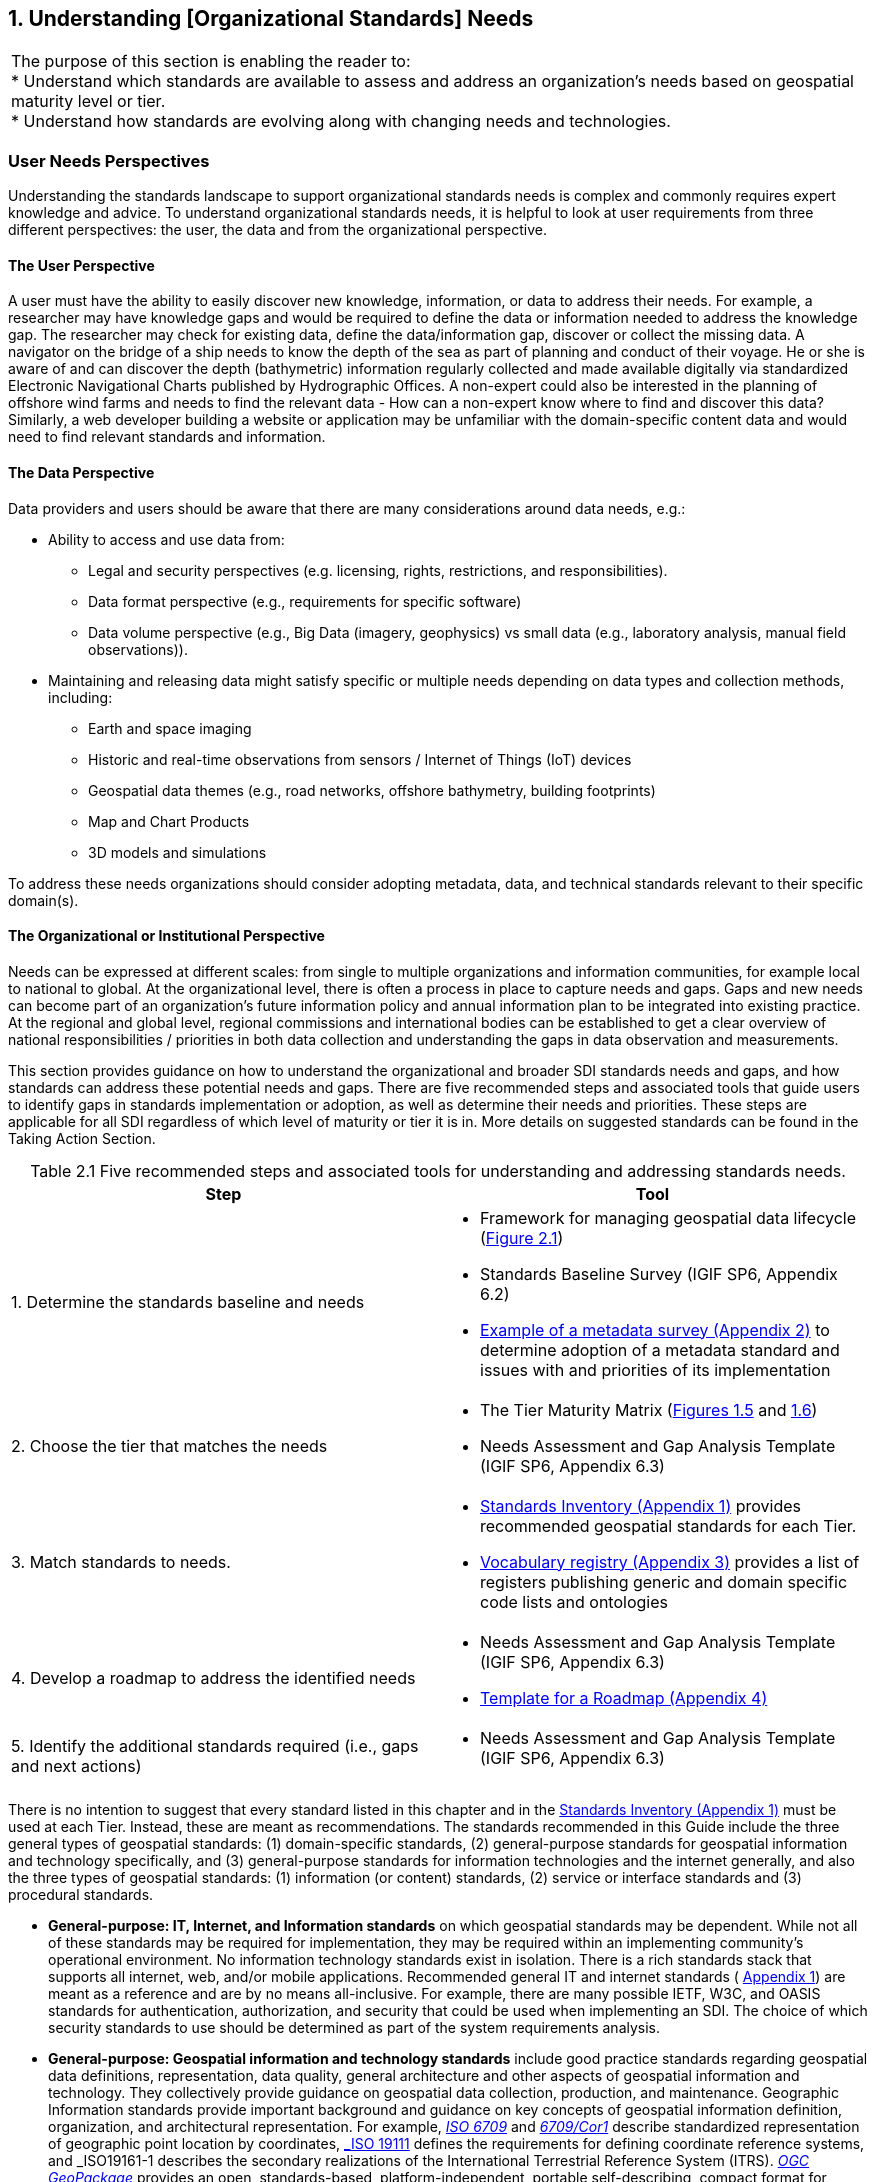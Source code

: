 [[understanding_needs]]
:numbered:
== Understanding [Organizational Standards] Needs
:!numbered:

[width=818]
|===
| The purpose of this section is enabling the reader to: +
* Understand which standards are available to assess and address an organization's needs based on geospatial maturity level or tier. +
* Understand how standards are evolving along with changing needs and technologies.
|===


=== User Needs Perspectives

Understanding the standards landscape to support organizational standards needs is complex and commonly requires expert knowledge and advice. To understand organizational standards needs, it is helpful to look at user requirements from three different perspectives: the user, the data and from the organizational perspective.

==== The User Perspective

A user must have the ability to easily discover new knowledge, information, or data to address their needs. For example, a researcher may have knowledge gaps and would be required to define the data or information needed to address the knowledge gap. The researcher may check for existing data, define the data/information gap, discover or collect the missing data. A navigator on the bridge of a ship needs to know the depth of the sea as part of planning and conduct of their voyage. He or she is aware of and can discover the depth (bathymetric) information regularly collected and made available digitally via standardized Electronic Navigational Charts published by Hydrographic Offices. A non-expert could also be interested in the planning of offshore wind farms and needs to find the relevant data - How can a non-expert know where to find and discover this data? Similarly, a web developer building a website or application may be unfamiliar with the domain-specific content data and would need to find relevant standards and information.

==== The Data Perspective

Data providers and users should be aware that there are many considerations around data needs, e.g.:

* Ability to access and use data from:
** Legal and security perspectives (e.g. licensing, rights, restrictions, and responsibilities).
** Data format perspective (e.g., requirements for specific software)
** Data volume perspective (e.g., Big Data (imagery, geophysics) vs small data (e.g., laboratory analysis, manual field observations)).
* Maintaining and releasing data might satisfy specific or multiple needs depending on data types and collection methods, including:
** Earth and space imaging
** Historic and real-time observations from sensors / Internet of Things (IoT) devices
** Geospatial data themes (e.g., road networks, offshore bathymetry, building footprints)
** Map and Chart Products
** 3D models and simulations

To address these needs organizations should consider adopting metadata, data, and technical standards relevant to their specific domain(s).

==== The Organizational or Institutional Perspective

Needs can be expressed at different scales: from single to multiple organizations and information communities, for example local to national to global. At the organizational level, there is often a process in place to capture needs and gaps. Gaps and new needs can become part of an organization's future information policy and annual information plan to be integrated into existing practice. At the regional and global level, regional commissions and international bodies can be established to get a clear overview of national responsibilities / priorities in both data collection and understanding the gaps in data observation and measurements.

This section provides guidance on how to understand the organizational and broader SDI standards needs and gaps, and how standards can address these potential needs and gaps. There are five recommended steps and associated tools that guide users to identify gaps in standards implementation or adoption, as well as determine their needs and priorities. These steps are applicable for all SDI regardless of which level of maturity or tier it is in. More details on suggested standards can be found in the Taking Action Section.

[#table2_1]
[caption="Table 2.{counter:table2-num} "]
.Five recommended steps and associated tools for understanding and addressing standards needs.
[width=809]
|===
h| *Step* h| *Tool*
| 1. Determine the standards baseline and needs a|
* Framework for managing geospatial data lifecycle (<<figure2_1,Figure 2.1>>)
* Standards Baseline Survey (IGIF SP6, Appendix 6.2)
* https://drive.google.com/file/d/1nHctj0dJ1FNGbAsYbmva_EMfccYgQgX_/view?usp=sharing[Example of a metadata survey (Appendix 2), window=_blank] to determine adoption of a metadata standard and issues with and priorities of its implementation
| 2. Choose the tier that matches the needs a|
* The Tier Maturity Matrix (<<figure1_5,Figures 1.5>> and <<figure1_6,1.6>>)
* Needs Assessment and Gap Analysis Template (IGIF SP6, Appendix 6.3)
| 3. Match standards to needs. a|
* https://drive.google.com/file/d/1DAb4QinqlEecqFzvtqi7JpnX7zzpdZJM/view?usp=sharing[Standards Inventory (Appendix 1), window=_blank] provides recommended geospatial standards for each Tier.
* https://drive.google.com/file/d/1igF3xS4wfz7edKthEjmqtwIwJ_UqKBs0/view?usp=sharing[Vocabulary registry (Appendix 3), window=_blank] provides a list of registers publishing generic and domain specific code lists and ontologies
| 4. Develop a roadmap to address the identified needs a|
* Needs Assessment and Gap Analysis Template (IGIF SP6, Appendix 6.3)
* https://drive.google.com/file/d/1KPTx28APjuqBKz8enh13RQFBc3NB7ZKJ/view?usp=sharing[Template for a Roadmap (Appendix 4), window=_blank]
| 5. Identify the additional standards required (i.e., gaps and next actions) a|
* Needs Assessment and Gap Analysis Template (IGIF SP6, Appendix 6.3)
|===

There is no intention to suggest that every standard listed in this chapter and in the https://drive.google.com/file/d/1DAb4QinqlEecqFzvtqi7JpnX7zzpdZJM/view?usp=sharing[Standards Inventory (Appendix 1), window=_blank] must be used at each Tier. Instead, these are meant as recommendations. The standards recommended in this Guide include the three general types of geospatial standards: (1) domain-specific standards, (2) general-purpose standards for geospatial information and technology specifically, and (3) general-purpose standards for information technologies and the internet generally, and also the three types of geospatial standards: (1) information (or content) standards, (2) service or interface standards and (3) procedural standards.

* *General-purpose: IT, Internet, and Information standards* on which geospatial standards may be dependent. While not all of these standards may be required for implementation, they may be required within an implementing community's operational environment. No information technology standards exist in isolation. There is a rich standards stack that supports all internet, web, and/or mobile applications. Recommended general IT and internet standards ( https://drive.google.com/file/d/1DAb4QinqlEecqFzvtqi7JpnX7zzpdZJM/view?usp=sharing[Appendix 1, window=_blank]) are meant as a reference and are by no means all-inclusive. For example, there are many possible IETF, W3C, and OASIS standards for authentication, authorization, and security that could be used when implementing an SDI. The choice of which security standards to use should be determined as part of the system requirements analysis.
* *General-purpose: Geospatial information and technology standards* include good practice standards regarding geospatial data definitions, representation, data quality, general architecture and other aspects of geospatial information and technology. They collectively provide guidance on geospatial data collection, production, and maintenance. Geographic Information standards provide important background and guidance on key concepts of geospatial information definition, organization, and architectural representation. For example, http://www.iso.org/standard/39242.html[_ISO 6709_] and http://www.iso.org/standard/53539.html[_6709/Cor1_, window=_blank] describe standardized representation of geographic point location by coordinates, http://www.iso.org/standard/74039.html[_ISO 19111_, window=_blank] defines the requirements for defining coordinate reference systems, and _ISO19161-1_ describes the secondary realizations of the International Terrestrial Reference System (ITRS). http://www.ogc.org/standards/geopackage[_OGC GeoPackage_, window=_blank] provides an open, standards-based, platform-independent, portable self-describing, compact format for transferring geospatial information, and the http://iho.int/en/standards-and-specifications[_IHO S-4_, window=_blank] provides regulations for International Charts and Chart Specifications of the IHO.

=== Managing the Geospatial Data Lifecycle

Defining a framework and standards for effective management of geospatial data lifecycle is the first and probably most important step for any organization (<<table2_1,Table 2.1>>) since data supports all levels of capability and collaboration described in the 'Tiers: A Goal-based Approach to Implementation' subsection (<<figure1_5,Figure 1.5>>). Organizational success depends on how effectively and efficiently data can be applied in delivering products and services. Potential needs in managing data life cycle could include:

* Implementing consistent practices for geospatial data acquisition, management, and archiving.
* Discovering geospatial data within organizations.
* Defining processes for geospatial data archiving.
* Supporting digital geospatial data preservation.

Developed in 2016, the ' http://www.go-fair.org/fair-principles[FAIR Guiding Principles for data management and stewardship, window=_blank] ' can be used to help with development of these capabilities. These guidelines intend to improve the Findability, Accessibility, Interoperability, and Reuse of digital assets, and emphasize machine-actionability (the capacity of computational systems to find and interrogate data with none or minimal human intervention) to support humans in dealing with increased volume, complexity, and creation speed of data. The FAIR Principles provide a very comprehensive framework for applying standards and dealing with all aspects of the data lifecycle, including the ability to collect, organize, describe, and manage geospatial information.

Standardized application schemas and feature catalogs support these capabilities. Quite often, an organization has existing digital geographic information they wish to visualize and share over the web. In this case, the organization would use the referenced standards for maturing their geospatial content collection, management, and update capabilities. These standards should be viewed in the context of the maturity of the SDI and transitioning to Spatial Knowledge Infrastructure (SKI) (Fig 2.2) activities in the organization. For example, a set of standards for transitioning from building portals for data accessed by humans to enable data being machine accessible and actionable via IoT.

Along with data management, organizations need to determine a policy on sharing data, specifically which themes or categories of geospatial information are to be shared. The IGIF SP2 Appendix 2.6 provides an example of aGap Analysis Matrix. Depending on the maturity of the system, sharing could be "view only" (solves the majority of use cases) or actual publication and transmission of physical data. At this level, one or more organizations agree to collaborate and share specific data holdings. Standards at this step in the process are sharing and access agreements, authentication/authorization rules, policies that can be documented and communicated, and/or cartographic symbolization rules.

Organizations should consider using the standards summarized in <<figure2_1,Figure 2.1>> to enable effective management of data and ability to easily apply it for any (re-)use. For details on these standards and the standards associated with the discussion of Tiers below, please see https://drive.google.com/file/d/1DAb4QinqlEecqFzvtqi7JpnX7zzpdZJM/view?usp=sharing[Appendix 1, window=_blank].

[#figure2_1]
.Geospatial data life cycle and examples of applicable standards (Amended from Source: Geospatial Frameworks)
image::images/figure2.1.png[caption='Figure 2.{counter:figure2-num} ']

=== Functions and Needs by Tier

With reference to the tier diagram introduced in Direction Setting (<<figure1_5,Figures 1.5>> and <<figure1_6,1.6>>) and steps 2-3 of the 5 recommended steps (<<table2_1,Table 2.1>>), the following subsections underscore the geospatial functional and standards needs which organizations could address depending on its tier and system maturity.

==== Tier 1 - Share Maps Internally and Over the Web

Within a portal context, the most basic requirement is to be able to easily and effectively access and display geospatial information that may be stored in one or more databases and may use different vendor solutions and storage formats. Hence, the functions of visualization and portrayal, and subsequently catalogue and discovery are important at this tier. As identified in IGIF SP6 Appendix 6.3, potential needs at this tier could include:

* Visual overlay geospatial information as maps from different sources.
* Visualization of digital geospatial information as maps over the Web.
* Clear description of geospatial information (metadata).
* Discovery of geospatial information via online catalogs.
* Interoperability of internal and disconnected operations.

Therefore, the standards most widely implemented for Tier 1 are: http://www.ogc.org/standards/wms[_OGC Web Map Service (WMS)_, window=_blank], http://www.ogc.org/standards/wmts[_OGC Web Map Tile Service (WMTS)_, window=_blank], http://www.ogc.org/standards/kml[_OGC Keyhole Markup Language (KML)_, window=_blank], and OGC Geography Markup Language (GML) (also http://www.iso.org/standard/75676.html[ISO 19136, window=_blank]).

Associated with visualizing geospatial information may be the requirement to portray the information using an organization's symbology or cartographic presentation rules. There are available OGC standards to enable the ability to code, communicate and share visualization rules , such as http://www.ogc.org/standards/sld[_OGC Styled Layer Descriptor (SLD)_, window=_blank], http://www.ogc.org/standards/se[_OGC Symbology Encoding_, window=_blank], and http://www.ogc.org/standards/owc[_OGC Web Services Context (OWC)_, window=_blank]. It is important to be aware that OGC web services while still broadly used worldwide are currently undertaking significant reform. The new OGC roadmap
footnote:[www.ogc.org/roadmap] focuses on the development of a family of http://ogcapi.ogc.org/[_OGC APIs_, window=_blank] which will 'make it easy for anyone to provide geospatial data to the web'. These standards, built upon the legacy of the _OGC Web Service standards (WMS, WFS_, etc.), define APIs to take advantage of modern web development practices.

Most organizations further enhance their capability to support geospatial information and service discovery as well as metadata creation and browsing functionality. Properly populated, standards-based metadata allows end-users. to determine if a specific set of information is "fit for purpose" for a particular use case. The key standard for metadata of geospatial resources which has been widely applied and adopted at regional and national levels is the ISO 19115-X series.

The ISO and OGC standards for catalogue and discovery are widely implemented in national, regional, and local SDIs. Most geospatial technology vendors, as well as open source solutions, support these standards. These standards should be implemented if the community requires the need to search metadata holdings for the geospatial information they require. The metadata catalogue or registry can be made available to services, including clients, using one of the _OGC Catalogue Service-Web (CSW)_ profiles and/or the https://www.w3.org/TR/vocab-dcat-2/[_W3C DCAT_, window=_blank] data catalog vocabularies.

==== Tier 2 - Geospatial Information Partnerships

Once the desired geospatial information can be discovered and viewed as a seamless set of maps, then the infrastructure is mature enough to consider publishing content and transmitting data (content) to end users. In this Tier, the community and infrastructure have matured to the point that the services are stable and the community and partnerships are growing, requesting more functionality and capability. Potential organizational or SDI needs identified in IGIF SP6 Appendix 6.3 include:

* Ability to share detailed geospatial information within and with other organizations.
* Enhanced ability to apply geospatial data for improved situational awareness, analysis, and decision support.
* Ability to maintain and improve quality of common geospatial information between cooperating organizations.
* Organization agreements to share data using agreed upon standards-based data models.

For example, as more partners (public and private) wish to be part of a CoP to support collaborative sharing and maintenance of geospatial information content, the infrastructure of participating organizations will need to accommodate the use of additional international technology standards and community information model standards. At this stage, organizations would have to consider two of the three key types of geospatial standards:

* Information (or content) standards, and
* Technology (interface, API) standards.

An information model in software engineering is a representation of concepts and the relationships, constraints, rules, and operations to specify data semantics for a chosen domain of discourse, such as transportation, hydrology, or aviation. The goal of such models is to allow multiple stakeholders across many jurisdictions to have an agreement on how to express data for a specific domain, such as weather, geology, or land use. Such agreements significantly enhance interoperability and the ability to share geospatial information at any time and as required. For some time https://www.ogc.org/standards/gml[_OGC Geography Markup Language_, window=_blank] / https://committee.iso.org/sites/tc211/home/projects/projects---complete-list/iso-19136-2.html[_ISO 19136_, window=_blank] _(GML)_ Application Schemas and encoding has been the primary OGC/ISO standards-based approach used for modelling, encoding, and transporting geospatial information.

For geospatial information query and access, there are standards which allow the application and user to specify geographic and attribute queries and request that the geospatial information be returned as an encoding. Recommended standards to support this capability can be found in the Standards Inventory ( https://drive.google.com/file/d/1DAb4QinqlEecqFzvtqi7JpnX7zzpdZJM/view?usp=sharing[Appendix 1, window=_blank]) and elaborated in the Taking Actions section later in this Guide.

Common distribution formats are http://www.ogc.org/standards/gml[_GML_, window=_blank], https://www.iso.org/standard/20305.html[_ISO 8211_, window=_blank] (used by http://iho.int/en/standards-and-specifications[_IHO S-57 and IHO S-100_, window=_blank]), http://www.ogc.org/standards/geotiff[OGC _GeoTiff_, window=_blank]. International open standards are better than proprietary or locally defined formats as they reduce costs and enhance collaboration with outside groups. There are also standard ways for requesting geospatial information, packaging that information, and transmitting the information. For example, if the user wants the transportation theme as a GML dataset or a chart in IHO _S-101_ or _S-57_, then the server-based software needs to be able to generate the information in the requested formats. These requests for publication are performed using simple web calls. Distribution can be in any number of standard formats, such as _GeoTIFF_ or _GML_ files. The required data can be streamed from the server to the client application or for very large files can be uploaded to an ftp site or accessed through flexible web file sharing services (e.g., API) at any time.

===== Domain-Specific Data Models

At Tier 2, organizations should consider abstract standards or models that describe such geographic information elements as geometry (points, lines, polygons), coordinate reference systems, data quality, time, and so forth. Similarly, domain data modelling extends information modelling by enabling the reuse of concepts, semantics, and information organization (schemas) between related systems. While information modelling typically refers to modelling just one system, domain modelling involves the practice of creating definitions of concepts which are reused between multiple systems. In the standards context this is further extended to imply interoperability of models and platform independence.

Both information models and domain models are relevant to Tier 2 and Tier 3 in the evolution of an SDI. Using such domain-specific, information or content standards helps to guarantee that geospatial information can be encoded and shared with consistent semantics, geometry, quality, and provenance. Further, data models tend to be encoding tools agnostic, meaning the content can be encoded using XML, JSON, and other encoding technologies. Examples of these models include https://www.ogc.org/standards/citygml[_OGC CityGML 2.0_, window=_blank], https://www.iso.org/standard/51206.html[_ISO 19152 LADM_, window=_blank], http://www.ogc.org/standards/infragml[_OGC LandInfra/InfraGML_, window=_blank], https://iho.int/en/standards-and-specifications[_IHO S-100_, window=_blank] https://iho.int/en/standards-and-specifications[General Feature Model and Geospatial Registry, window=_blank] _and_ https://iho.int/en/standards-and-specifications[IHO S-57, window=_blank] Transfer Standards for Digital Hydrographic Data._

To summarize, domain-specific standards and content data models refer to community agreements on the elements, relationships between elements, semantics and so forth for a specific data set in a given domain. The models are implementation independent and vendor neutral. In order to automate and make the exchange of domain specific geospatial data seamless, consensus needs to be built among the community participants on:

* A shared data model for data exchange, in terms of a common understanding and agreement for how different systems "understand" each other.
* Common definitions of the different data entities and their properties.

* Common controlled vocabularies and taxonomies.

In the case of a transportation network, common agreements and vocabularies mean that:

* All stakeholders agree on how to display (symbolize) the transportation network.
* All stakeholders agree to what each attribute, such as road width, means in terms of the shared view of the transportation network.
* All stakeholders agree to a common view of the road classification system.

This use of common data models is part of the natural evolution and progression of an SDI that leads to the concept of foundation or framework SDI data themes. This evolution is described in greater detail in the Tier 3 discussion. Good references on the domain modelling and content models are http://www.iso.org/standard/59193.html[_ISO 19109, Geographic information – Rules for application schemas_, window=_blank] and the https://portal.ogc.org/files/11-107[] https://portal.ogc.org/files/11-107[_OGC OWS-8 Domain Modelling Cookbook_, window=_blank]. These documents describe rules and good practices for building and maintaining inter-related domain models, which have dependencies on multiple systems. They describe how to build interoperable, maintainable domain models, the challenges and pitfalls faced in building these models, the techniques and patterns that should be applied, and specific tools that can be used.

These agreements enable specific organizations to avoid changing their software or processes by agreeing on a shared data model and semantics (vocabulary, terms and definitions, etc.) used in the model. There are currently many such models available that have been developed and agreed to by international organizations or communities. These models should be considered first prior to considering the development of new data models.

==== Tier 3 - Spatially Enabling the Nation

In this Tier, the infrastructure is mature enough to: (1) provide access to multiple themes of information via a variety of environments (e.g., mobile, desktop); (2) support deployment of more applications to enhance value, provide increased citizen benefit, increase collaboration between organizations; and (3) integration of an increasing number of geospatial information resources, including volunteer, crowdsourced and real time sensor feeds. Completion of the needs assessment and gap analysis template described in IGIF SP6 Appendix 6.3 would have identified potential needs including:

* Delivery of "foundation" or "framework" geospatial information.
* Provision of geoprocessing services to perform spatial analysis and modeling.
* Development of mobile applications.
* Integration of real-time sensor feeds.
* Customized products and applications.

Standards are available to facilitate implementation of geoprocessing and analytics services, grid systems, mobile applications: capturing and integrating real-time sensor data, and geosemantics. These trends are further elaborated in the 'Taking Action' chapter and relevant standards or frameworks can be found in https://drive.google.com/file/d/1DAb4QinqlEecqFzvtqi7JpnX7zzpdZJM/view?usp=sharing[Appendix 1, window=_blank].

[type=a]
. *Geoprocessing & Analytics*– http://www.ogc.org/standards/wps[_OGC Web Processing Service (WPS)_, window=_blank]and http://www.ogc.org/standards/wcps[_OGC Web Coverage Processing Service (WCPS)_, window=_blank]
. *Grid Systems* – http://docs.opengeospatial.org/as/15-104r5/15-104r5.html[_OGC Discrete Global Grid Systems_, window=_blank]and _http://www.iso.org/standard/32588.html[ISO] http://www.iso.org/standard/32588.html[19170-1]_
. *Mobile Applications* – http://www.ogc.org/standards/geosms[_OGC Open GeoSMS_, window=_blank] and http://www.ogc.org/standards/geopackage[_OGC GeoPackage_, window=_blank]
. *Real-Time Sensors* – http://www.ogc.org/node/698[_OGC Sensor Web Enablement (SWE)_, window=_blank] http://www.ogc.org/node/698[standards, window=_blank] and http://www.ogc.org/standards/sensorthings[_OGC SensorThings API_, window=_blank]
. *GeoSemantics -* The http://www.w3.org/groups/ig/sdw[Spatial Data on the Web Interest Group, window=_blank] (W3C/OGC) is one of the communities that provides significant input to development of good practices and vocabularies that encourage better sharing of spatial data on the Web; and identify areas where standards should be developed jointly by both W3C, OGC and ISO, including http://www.ogc.org/standards/geosparql[_OGC GeoSPARQL_, window=_blank], http://www.ogc.org/standards/api-features[_OGC API Features_, window=_blank]/ https://www.iso.org/standard/32586.html[_ISO 19168-1_, window=_blank] and _ISO_ http://www.iso.org/standard/57465.html[_19150-1_, window=_blank]/ https://www.iso.org/standard/57466.html[_19150-2_, window=_blank]/ https://www.iso.org/standard/72177.html[_19150-4_, window=_blank].

An excellent example of operational use of OGC SWE standards is the https://docs.opengeospatial.org/guides/19-050.html[Debris Flow Monitoring System, window=_blank] deployed in Chinese Taipei. This program uses OGC Web Services and OGC SensorThings standards integrated into a monitoring, modelling, and alerting infrastructure. (See also: https://youtu.be/6Hb2iXQQ8TY[https://youtu.be/6Hb2iXQQ8TY, window=_blank]).

==== *Tier 4 - Towards Spatially Enabled IT Infrastructure

Tier 4 involves the transition of current SDI into a broader Spatial Knowledge Infrastructure (SKI) that can be strategically planned based on: (1) emerging standards and technology trends that are addressing known gaps, challenges and needs (refer to Direction Setting chapter - Emerging Standards and Trends); (2) delivering geospatial information into the Web of data and bridging the SDI to a broader ecosystem of

information systems (<<figure2_2,Figure 2.2>>), and (3) The SDI to SKI -Maturity Matrix (<<figure2_3,Figure 2.3>>). A

[#figure2_2]
.Putting SKI in Context
image::images/figure2.2.png[caption='Figure 2.{counter:figure2-num} ']

'needs assessment and gap analysis template' described in IGIF SP6 Appendix 6.3 has identified two potential needs of an SDI at the Tier 4 level:

* Establishment and implementation of standards for the global geospatial information community
* Understanding and preparation for emerging standards, good practices, and trends.

[#figure2_3]
.From SDI to SKI – Maturity Matrix
image::images/figure2.3.png[caption='Figure 2.{counter:figure2-num} ']

Standards are constantly being produced and updated based on prevailing technologies and user needs and challenges. The SDOs - ISO/TC211, OGC, IHO and W3C have online standards registries where the latest standards and information are made available and accessible ( https://drive.google.com/file/d/17y36KQj7bX_anDeDf-hGkbJbEVlPeySY/view?usp=sharing[Appendix 5, window=_blank]). Trends are driving requirements for enhancing existing geospatial standards, rethinking and crafting a new generation of standards based on the lessons learned of the existing baseline. It is also opportune that the implementation of a new suite of standards leverages the value of the emerging ecosystem of technologies and user requirements.

The bridging of the SDI and broader ecosystem of knowledge information systems can be done at the web services/API or database level. There are existing suites of standards that could kickstart enhancement of SDIs for future SKI capabilities. For instance: *OGC APIs* as well as new and upcoming Tier 4 standards are included for review in https://docs.google.com/spreadsheets/d/1wKoIqQWX_T4F9mXGS4gRRF5bwxyOk6PC4TCg5BzEWPk/edit?usp=sharing[Appendix 6, window=_blank].
